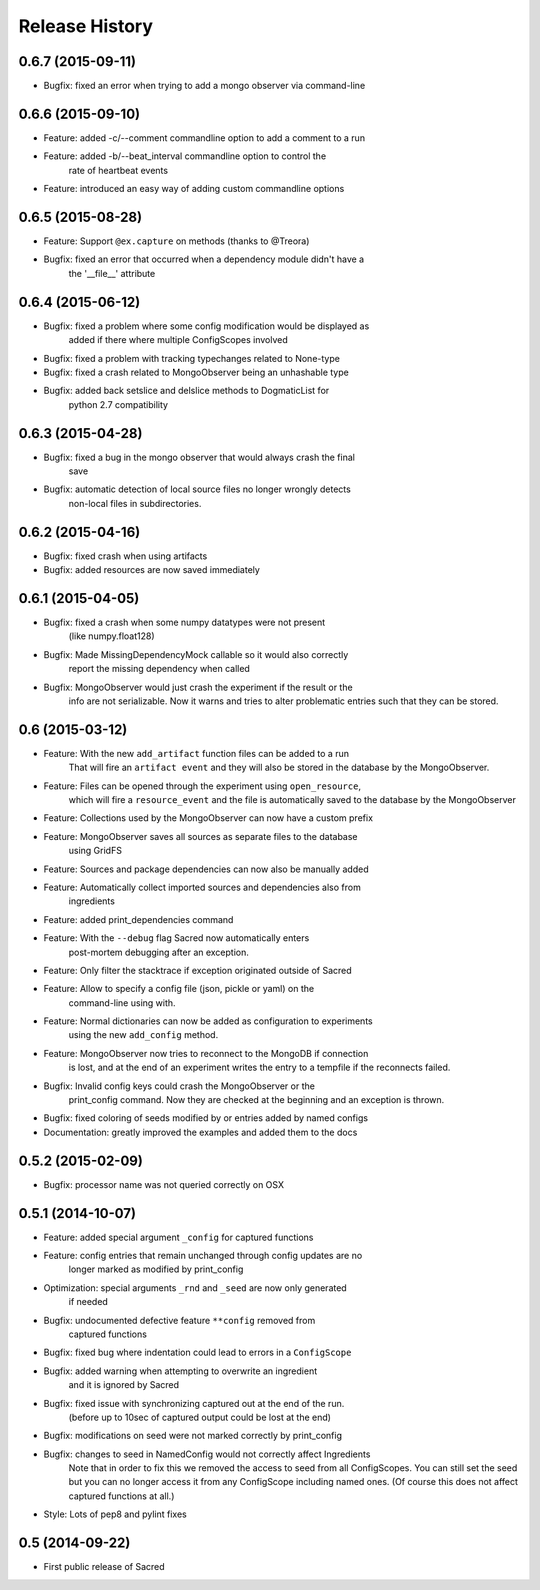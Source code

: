 Release History
---------------

0.6.7 (2015-09-11)
++++++++++++++++++
* Bugfix: fixed an error when trying to add a mongo observer via command-line

0.6.6 (2015-09-10)
++++++++++++++++++
* Feature: added -c/--comment commandline option to add a comment to a run
* Feature: added -b/--beat_interval commandline option to control the
           rate of heartbeat events
* Feature: introduced an easy way of adding custom commandline options

0.6.5 (2015-08-28)
++++++++++++++++++
* Feature: Support ``@ex.capture`` on methods (thanks to @Treora)
* Bugfix: fixed an error that occurred when a dependency module didn't have a
          the '__file__' attribute

0.6.4 (2015-06-12)
++++++++++++++++++
* Bugfix: fixed a problem where some config modification would be displayed as
          added if there where multiple ConfigScopes involved
* Bugfix: fixed a problem with tracking typechanges related to None-type
* Bugfix: fixed a crash related to MongoObserver being an unhashable type
* Bugfix: added back setslice and delslice methods to DogmaticList for
          python 2.7 compatibility

0.6.3 (2015-04-28)
++++++++++++++++++
* Bugfix: fixed a bug in the mongo observer that would always crash the final
          save
* Bugfix: automatic detection of local source files no longer wrongly detects
          non-local files in subdirectories.

0.6.2 (2015-04-16)
++++++++++++++++++
* Bugfix: fixed crash when using artifacts
* Bugfix: added resources are now saved immediately

0.6.1 (2015-04-05)
++++++++++++++++++
* Bugfix: fixed a crash when some numpy datatypes were not present
          (like numpy.float128)
* Bugfix: Made MissingDependencyMock callable so it would also correctly
          report the missing dependency when called
* Bugfix: MongoObserver would just crash the experiment if the result or the
          info are not serializable. Now it warns and tries to alter
          problematic entries such that they can be stored.

0.6 (2015-03-12)
++++++++++++++++
* Feature: With the new ``add_artifact`` function files can be added to a run
           That will fire an ``artifact event`` and they will also be stored
           in the database by the MongoObserver.
* Feature: Files can be opened through the experiment using ``open_resource``,
           which will fire a ``resource_event`` and the file is automatically
           saved to the database by the MongoObserver
* Feature: Collections used by the MongoObserver can now have a custom prefix
* Feature: MongoObserver saves all sources as separate files to the database
           using GridFS
* Feature: Sources and package dependencies can now also be manually added
* Feature: Automatically collect imported sources and dependencies also from
           ingredients
* Feature: added print_dependencies command
* Feature: With the ``--debug`` flag Sacred now automatically enters
           post-mortem debugging after an exception.
* Feature: Only filter the stacktrace if exception originated outside of Sacred
* Feature: Allow to specify a config file (json, pickle or yaml) on the
           command-line using with.
* Feature: Normal dictionaries can now be added as configuration to experiments
           using the new ``add_config`` method.
* Feature: MongoObserver now tries to reconnect to the MongoDB if connection
           is lost, and at the end of an experiment writes the entry to a
           tempfile if the reconnects failed.
* Bugfix: Invalid config keys could crash the MongoObserver or the
          print_config command. Now they are checked at the beginning and an
          exception is thrown.
* Bugfix: fixed coloring of seeds modified by or entries added by named configs
* Documentation: greatly improved the examples and added them to the docs

0.5.2 (2015-02-09)
++++++++++++++++++
* Bugfix: processor name was not queried correctly on OSX

0.5.1 (2014-10-07)
++++++++++++++++++
* Feature: added special argument ``_config`` for captured functions
* Feature: config entries that remain unchanged through config updates are no
           longer marked as modified by print_config
* Optimization: special arguments ``_rnd`` and ``_seed`` are now only generated
                if needed
* Bugfix: undocumented defective feature ``**config`` removed from
          captured functions
* Bugfix: fixed bug where indentation could lead to errors in a ``ConfigScope``
* Bugfix: added warning when attempting to overwrite an ingredient
          and it is ignored by Sacred
* Bugfix: fixed issue with synchronizing captured out at the end of the run.
          (before up to 10sec of captured output could be lost at the end)
* Bugfix: modifications on seed were not marked correctly by print_config
* Bugfix: changes to seed in NamedConfig would not correctly affect Ingredients
          Note that in order to fix this we removed the access to seed from all
          ConfigScopes. You can still set the seed but you can no longer access
          it from any ConfigScope including named ones.
          (Of course this does not affect captured functions at all.)
* Style: Lots of pep8 and pylint fixes

0.5 (2014-09-22)
++++++++++++++++
* First public release of Sacred